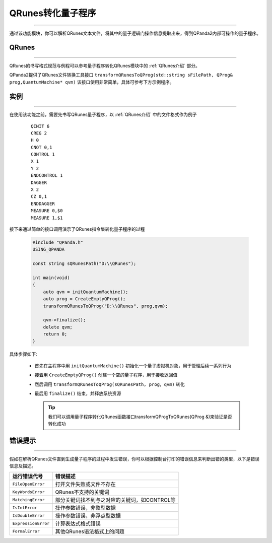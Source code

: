 QRunes转化量子程序
=======================
----

通过该功能模块，你可以解析QRunes文本文件，将其中的量子逻辑门操作信息提取出来，得到QPanda2内部可操作的量子程序。

QRunes
>>>>>>>
----

QRunes的书写格式规范与例程可以参考量子程序转化QRunes模块中的 :ref:`QRunes介绍` 部分。

QPanda2提供了QRunes文件转换工具接口 ``transformQRunesToQProg(std::string sFilePath, QProg& prog,QuantumMachine* qvm)`` 该接口使用非常简单，具体可参考下方示例程序。

实例
>>>>>>>
----

在使用该功能之前，需要先书写QRunes量子程序，以 :ref:`QRunes介绍` 中的文件格式作为例子

    ::

        QINIT 6
        CREG 2
        H 0
        CNOT 0,1
        CONTROL 1
        X 1
        Y 2
        ENDCONTROL 1
        DAGGER
        X 2
        CZ 0,1
        ENDDAGGER
        MEASURE 0,$0
        MEASURE 1,$1

接下来通过简单的接口调用演示了QRunes指令集转化量子程序的过程

    .. code-block:: c

        #include "QPanda.h"
        USING_QPANDA

        const string sQRunesPath("D:\\QRunes");

        int main(void)
        {
            auto qvm = initQuantumMachine();
            auto prog = CreateEmptyQProg();
            transformQRunesToQProg("D:\\QRunes", prog,qvm);

            qvm->finalize();
            delete qvm;
            return 0;
        }


具体步骤如下:

 - 首先在主程序中用 ``initQuantumMachine()`` 初始化一个量子虚拟机对象，用于管理后续一系列行为

 - 接着用 ``CreateEmptyQProg()`` 创建一个空的量子程序，用于接收返回值

 - 然后调用 ``transformQRunesToQProg(sQRunesPath, prog，qvm)`` 转化

 - 最后用 ``finalize()`` 结束，并释放系统资源

   .. tip:: 我们可以调用量子程序转化QRunes函数接口transformQProgToQRunes(QProg &)来验证是否转化成功
    
    
错误提示
>>>>>>>>
----

假如在解析QRunes文件直到生成量子程序的过程中发生错误，你可以根据控制台打印的错误信息来判断出错的类型，以下是错误信息及描述。

===================    ================================================
运行错误代号              错误描述
===================    ================================================
``FileOpenError``        打开文件失败或文件不存在
``KeyWordsError``        QRunes不支持的关键词
``MatchingError``        部分关键词找不到与之对应的关键词，如CONTROL等
``IsIntError``           操作参数错误，非整型数据
``IsDoubleError``        操作参数错误，非浮点型数据
``ExpressionError``      计算表达式格式错误
``FormalError``          其他QRunes语法格式上的问题
===================    ================================================
